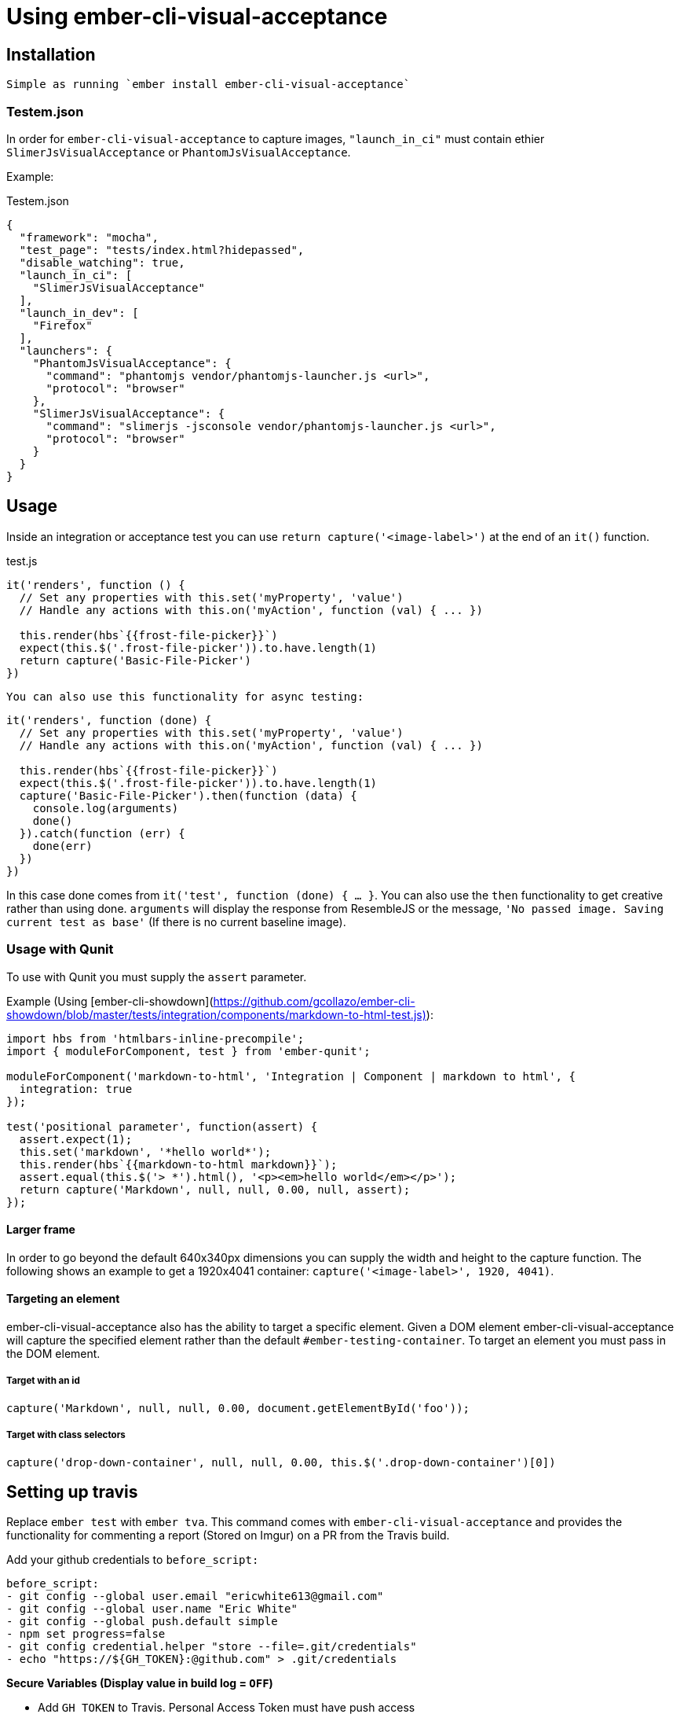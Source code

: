 = Using ember-cli-visual-acceptance
:published_at: 2016-07-18
:hp-tags: ember-cli-visual-acceptance, Blog, Open Source, Visual Regression


== Installation
 Simple as running `ember install ember-cli-visual-acceptance`

=== Testem.json

In order for `ember-cli-visual-acceptance` to capture images, `"launch_in_ci"` must contain ethier `SlimerJsVisualAcceptance` or `PhantomJsVisualAcceptance`. 
 
Example:
[source,json]
.Testem.json
----
{
  "framework": "mocha",
  "test_page": "tests/index.html?hidepassed",
  "disable_watching": true,
  "launch_in_ci": [
    "SlimerJsVisualAcceptance"
  ],
  "launch_in_dev": [
    "Firefox"
  ],
  "launchers": {
    "PhantomJsVisualAcceptance": {
      "command": "phantomjs vendor/phantomjs-launcher.js <url>",
      "protocol": "browser"
    },
    "SlimerJsVisualAcceptance": {
      "command": "slimerjs -jsconsole vendor/phantomjs-launcher.js <url>",
      "protocol": "browser"
    }
  }
}
----

== Usage
Inside an integration or acceptance test you can use `return capture('<image-label>')` at the end of an `it()` function.
[source, javascript]
.test.js
----
it('renders', function () {
  // Set any properties with this.set('myProperty', 'value')
  // Handle any actions with this.on('myAction', function (val) { ... })

  this.render(hbs`{{frost-file-picker}}`)
  expect(this.$('.frost-file-picker')).to.have.length(1)
  return capture('Basic-File-Picker')
})
----

 You can also use this functionality for async testing:


[source, javascript]
----
it('renders', function (done) {
  // Set any properties with this.set('myProperty', 'value')
  // Handle any actions with this.on('myAction', function (val) { ... })

  this.render(hbs`{{frost-file-picker}}`)
  expect(this.$('.frost-file-picker')).to.have.length(1)
  capture('Basic-File-Picker').then(function (data) {
    console.log(arguments)
    done()
  }).catch(function (err) {
    done(err)
  })
})
----

In this case done comes from `it('test', function (done) { ... }`. You can also use the `then` functionality to get creative rather than using done.
`arguments` will display the response from ResembleJS or the message, `'No passed image. Saving current test as base'` (If there is no current baseline image).

=== Usage with Qunit
To use with Qunit you must supply the `assert` parameter.

Example (Using [ember-cli-showdown](https://github.com/gcollazo/ember-cli-showdown/blob/master/tests/integration/components/markdown-to-html-test.js)): 

[source, javascript]
----
import hbs from 'htmlbars-inline-precompile';
import { moduleForComponent, test } from 'ember-qunit';

moduleForComponent('markdown-to-html', 'Integration | Component | markdown to html', {
  integration: true
});

test('positional parameter', function(assert) {
  assert.expect(1);
  this.set('markdown', '*hello world*');
  this.render(hbs`{{markdown-to-html markdown}}`);
  assert.equal(this.$('> *').html(), '<p><em>hello world</em></p>');
  return capture('Markdown', null, null, 0.00, null, assert);
});
----

==== Larger frame
In order to go beyond the default 640x340px dimensions you can supply the width and height to the capture function. The following shows an example to get a 1920x4041 container: `capture('<image-label>', 1920, 4041)`.

==== Targeting an element
ember-cli-visual-acceptance also has the ability to target a specific element. Given a DOM element ember-cli-visual-acceptance will capture the specified element rather than the default `#ember-testing-container`. To target an element you must pass in the DOM element.

===== Target with an id
[source, javascript]
----
capture('Markdown', null, null, 0.00, document.getElementById('foo'));
----

===== Target with class selectors
[source, javascript]
----
capture('drop-down-container', null, null, 0.00, this.$('.drop-down-container')[0])
----

== Setting up travis
Replace `ember test` with `ember tva`. This command comes with `ember-cli-visual-acceptance` and provides the functionality for commenting  a report (Stored on Imgur) on a PR from the Travis build.


Add your github credentials to `before_script:`

[source, yaml]
----
before_script:
- git config --global user.email "ericwhite613@gmail.com"
- git config --global user.name "Eric White"
- git config --global push.default simple
- npm set progress=false
- git config credential.helper "store --file=.git/credentials"
- echo "https://${GH_TOKEN}:@github.com" > .git/credentials
----
**Secure Variables (Display value in build log = `OFF`)**

* Add `GH_TOKEN` to Travis. Personal Access Token must have push access

**Unsecure Variables (Display value in build log = `ON`)**

* Add `RO_GH_TOKEN` Unsecure token that can only read.

* Add `VISUAL_ACCEPTANCE_TOKEN` token, value can be found [here](https://travis-ci.org/ciena-frost/ember-frost-file-picker/jobs/137522760#L275)
  * If you put the `VISUAL_ACCEPTANCE_TOKEN` directly in your code and commit it to Github; Github will revoke the token.

=== Browsers - html2canvas vs. PhantomJS render callback

You must enable the display to use headless browsers by adding the following to the `before_script` hook: 

[source, yaml]
----
before_script:
- "export DISPLAY=:99.0"
- "sh -e /etc/init.d/xvfb start"
- sleep 3 # give xvfb some time to start
----

==== PhantomJS - SlimerJS

[PhantomJS](http://phantomjs.org/) and [SlimerJS](https://slimerjs.org/) can both be used with this tool to capture images.

Personally I prefer using SlimerJS as their version of Gecko matches the latest Firefox. While PhantomJS Webkit is about a year behind Safari's Webkit version. `SlimerJsVisualAcceptance` images come out much more accurate. Additionally, debugging the images produced from the `.ember-testing-container` in Firefox is useful. Since the `.ember-testing-container` is identical in SlimerJS and Firefox ( at least I've never seen a difference between the two).

===== Warning

With certain repositories I've had trouble with SlimerJS having segmentation faults on both Linux and Mac. I've yet to resolve this issue.

==== Html2Canvas

Html2Canvas is used when a browser does not have the function `window.callPhantom` (Only PhantomJS and SlimerJS have this defined). Html2Canvas is still in beta and as result you will see some issues.
Html2Canvas relies on Canvas drawing support. I find Chrome has the best Canvas drawing support (miles ahead of their competitors), while Firefox has the second best Canvas drawing support. 

===== SVGs

Html2Canvas has difficulties rendering SVGs (more so in Firefox than in Chrome). As a result I have added a new **expermental** functionality that attempts to render the svgs better.
You can use this experimental feature by setting `experimentalSvgs` to `true` (Example: `capture('svg-experimental', null, null, 0.00, null, true)`).

Experimental SVGs will not be used for PhantomJS and SlimerJS as their rendering handles SVGs (since it's basically just a simple screenshot of the page)

==== Using Firefox
To use Firefox in Travis simply set

[source, javascript]
----
  // Testem.json
  "launch_in_ci": [
    "Firefox"
  ],
----
And add the following to your `.travis.yml` to get the latest version of Firefox:

[source, yaml]
----
addons:
  firefox: "latest"
----
==== Using SlimerJS

[source, javascript]
.Testem.json
----
{
  "framework": "mocha",
  "test_page": "tests/index.html?hidepassed",
  "disable_watching": true,
  "launch_in_ci": [
    "SlimerJsVisualAcceptance"
  ],
  "launch_in_dev": [
    "Firefox"
  ],
  "launchers": {
    "PhantomJsVisualAcceptance": {
      "command": "phantomjs vendor/phantomjs-launcher.js <url>",
      "protocol": "browser"
    },
    "SlimerJsVisualAcceptance": {
      "command": "slimerjs -jsconsole vendor/phantomjs-launcher.js <url>",
      "protocol": "browser"
    }
  }
}
----
==== Using PhantomJS
[source, javascript]
.Testem.json
----
{
  "framework": "mocha",
  "test_page": "tests/index.html?hidepassed",
  "disable_watching": true,
  "launch_in_ci": [
    "PhantomJsVisualAcceptance"
  ],
  "launch_in_dev": [
    "Safari"
  ],
  "launchers": {
    "PhantomJsVisualAcceptance": {
      "command": "phantomjs vendor/phantomjs-launcher.js <url>",
      "protocol": "browser"
    },
    "SlimerJsVisualAcceptance": {
      "command": "slimerjs -jsconsole vendor/phantomjs-launcher.js <url>",
      "protocol": "browser"
    }
  }
}
----
=== Reports for  multiple browsers

Producing a report for multiple browsers is perfectly fine. All you need to do is add your collection of browsers to `launch_in_ci`.

Example:

[source, javascript]
.Testem.json
----
"launch_in_ci": [
    "Firefox",
    "SlimerJsVisualAcceptance"
  ],
----
=== `timeout of 2000ms exceeded`
With Travis you may find you see this error a few times. Sometimes Travis can take a while to run capture (especially if you're using experimentalSvgs and have a lot of svgs on the page), and exceeds the timeout.

To resolve this simply increase the timeout by doing `this.timeout(5000)` in Mocha. I believe in Qunit you do `QUnit.config.testTimeout = 5000`.

In Mocha you can also set the timeout globally in `test-helper.js`:

[source, javascript]
.test-helper.js
----
import resolver from './helpers/resolver'
import { setResolver } from 'ember-mocha'
import { mocha } from 'mocha'

mocha.setup({
  // customize as needed
  timeout: 5000
})
setResolver(resolver)
----

In `describeComponent` there is no `this.timeout`. So you can set the timeout in the beforeEach fucntion by doing

[source, javascript]
----
describeComponent(
  'frost-select',
  'Integration: FrostSelectComponent',
  {
    integration: true
  },
  function () {
    let props
    let dropDown
    beforeEach(function () {
      this.test._timeout = 6000
    })
    ...
})
----
==== Notes
* Travis will upload the reports to Imgur

If you would like to help or have ideas on improving this tool I'm available on the Ember community slack @ewhite613 - issues and PRs also welcome :) 
